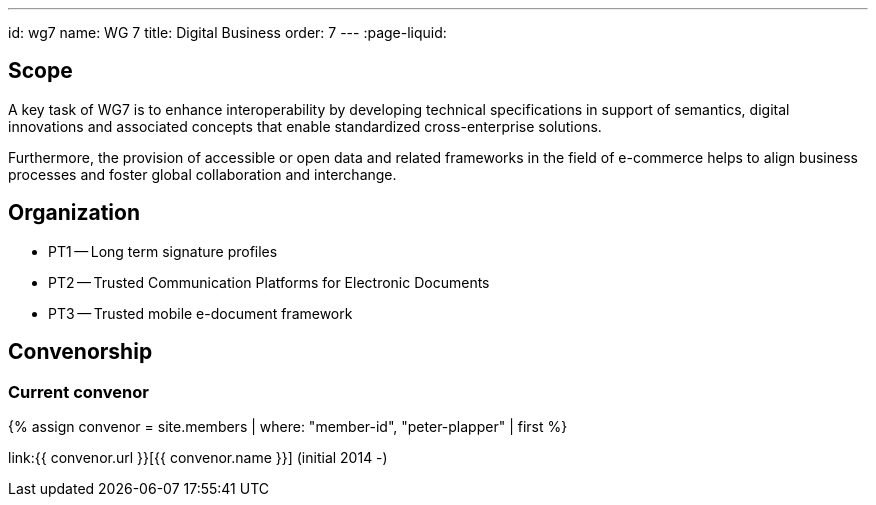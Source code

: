 ---
id: wg7
name: WG 7
title: Digital Business
order: 7
---
:page-liquid:

== Scope

A key task of WG7 is to enhance interoperability by developing technical specifications in support of semantics, digital innovations and associated concepts that enable standardized cross-enterprise solutions.

Furthermore, the provision of accessible or open data and related frameworks in the field of e-commerce helps to align business processes and foster global collaboration and interchange.

== Organization

* PT1 -- Long term signature profiles
* PT2 -- Trusted Communication Platforms for Electronic Documents
* PT3 -- Trusted mobile e-document framework

== Convenorship

=== Current convenor

{% assign convenor = site.members | where: "member-id", "peter-plapper" | first %}

link:{{ convenor.url }}[{{ convenor.name }}] (initial 2014 -)

